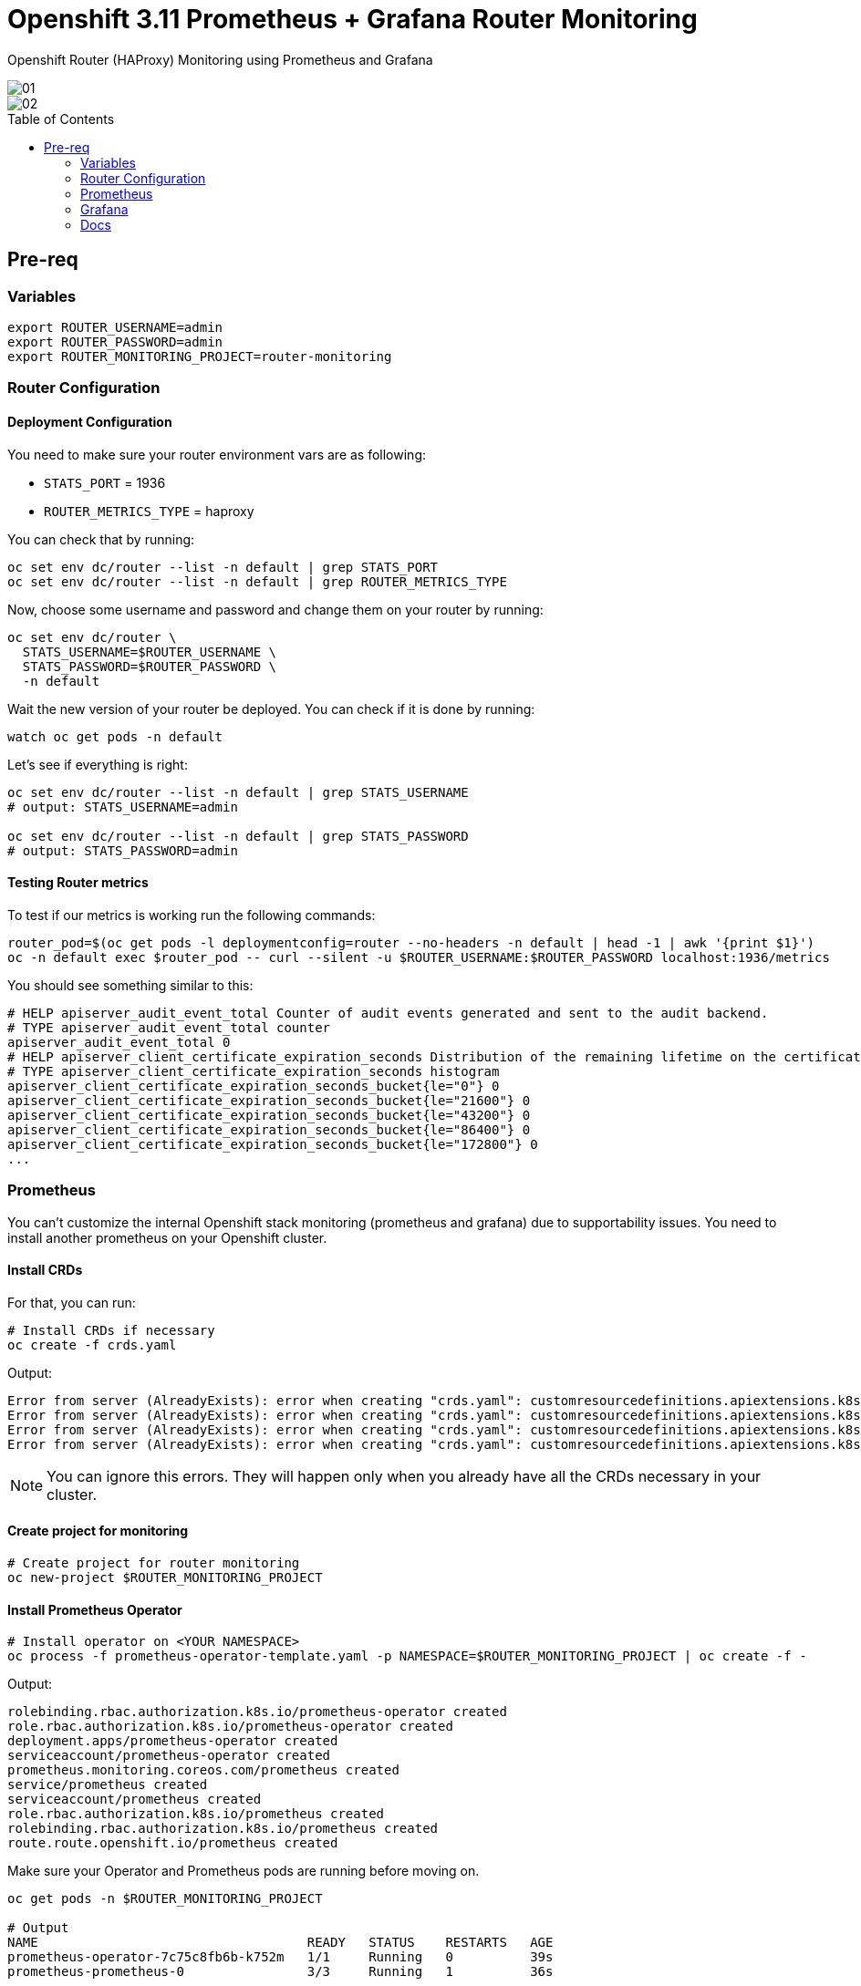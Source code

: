 = Openshift 3.11 Prometheus + Grafana Router Monitoring
:toc:
:toc-placement!:
:icons:
:imagesdir: imgs

Openshift Router (HAProxy) Monitoring using Prometheus and Grafana

image::01.png[]

image::02.png[]

toc::[]

== Pre-req

=== Variables

[source,bash]
----
export ROUTER_USERNAME=admin
export ROUTER_PASSWORD=admin
export ROUTER_MONITORING_PROJECT=router-monitoring
----

=== Router Configuration

==== Deployment Configuration

You need to make sure your router environment vars are as following:

* `STATS_PORT` = 1936
* `ROUTER_METRICS_TYPE` = haproxy

You can check that by running:

[source,bash]
----
oc set env dc/router --list -n default | grep STATS_PORT
oc set env dc/router --list -n default | grep ROUTER_METRICS_TYPE
----

Now, choose some username and password and change them on your router by running:

[source,bash]
----
oc set env dc/router \
  STATS_USERNAME=$ROUTER_USERNAME \
  STATS_PASSWORD=$ROUTER_PASSWORD \
  -n default
----

Wait the new version of your router be deployed. You can check if it is done by running:

[source,bash]
----
watch oc get pods -n default
----

Let's see if everything is right:

[source,bash]
----
oc set env dc/router --list -n default | grep STATS_USERNAME
# output: STATS_USERNAME=admin

oc set env dc/router --list -n default | grep STATS_PASSWORD
# output: STATS_PASSWORD=admin
----

==== Testing Router metrics

To test if our metrics is working run the following commands:

[source,bash]
----
router_pod=$(oc get pods -l deploymentconfig=router --no-headers -n default | head -1 | awk '{print $1}')
oc -n default exec $router_pod -- curl --silent -u $ROUTER_USERNAME:$ROUTER_PASSWORD localhost:1936/metrics
----

You should see something similar to this:

----
# HELP apiserver_audit_event_total Counter of audit events generated and sent to the audit backend.
# TYPE apiserver_audit_event_total counter
apiserver_audit_event_total 0
# HELP apiserver_client_certificate_expiration_seconds Distribution of the remaining lifetime on the certificate used to authenticate a request.
# TYPE apiserver_client_certificate_expiration_seconds histogram
apiserver_client_certificate_expiration_seconds_bucket{le="0"} 0
apiserver_client_certificate_expiration_seconds_bucket{le="21600"} 0
apiserver_client_certificate_expiration_seconds_bucket{le="43200"} 0
apiserver_client_certificate_expiration_seconds_bucket{le="86400"} 0
apiserver_client_certificate_expiration_seconds_bucket{le="172800"} 0
...
----

=== Prometheus

You can't customize the internal Openshift stack monitoring (prometheus and grafana) due to supportability issues. You need to install another prometheus on your Openshift cluster.

==== Install CRDs

For that, you can run:

[source,bash]
----
# Install CRDs if necessary
oc create -f crds.yaml
----

Output:
[source,bash]
----
Error from server (AlreadyExists): error when creating "crds.yaml": customresourcedefinitions.apiextensions.k8s.io "prometheusrules.monitoring.coreos.com" already exists
Error from server (AlreadyExists): error when creating "crds.yaml": customresourcedefinitions.apiextensions.k8s.io "servicemonitors.monitoring.coreos.com" already exists
Error from server (AlreadyExists): error when creating "crds.yaml": customresourcedefinitions.apiextensions.k8s.io "prometheuses.monitoring.coreos.com" already exists
Error from server (AlreadyExists): error when creating "crds.yaml": customresourcedefinitions.apiextensions.k8s.io "alertmanagers.monitoring.coreos.com" already exists
----

NOTE: You can ignore this errors. They will happen only when you already have all the CRDs necessary in your cluster.

==== Create project for monitoring

[source,bash]
----
# Create project for router monitoring
oc new-project $ROUTER_MONITORING_PROJECT
----

==== Install Prometheus Operator

[source,bash]
----
# Install operator on <YOUR NAMESPACE>
oc process -f prometheus-operator-template.yaml -p NAMESPACE=$ROUTER_MONITORING_PROJECT | oc create -f -
----

Output:

[source,bash]
----
rolebinding.rbac.authorization.k8s.io/prometheus-operator created
role.rbac.authorization.k8s.io/prometheus-operator created
deployment.apps/prometheus-operator created
serviceaccount/prometheus-operator created
prometheus.monitoring.coreos.com/prometheus created
service/prometheus created
serviceaccount/prometheus created
role.rbac.authorization.k8s.io/prometheus created
rolebinding.rbac.authorization.k8s.io/prometheus created
route.route.openshift.io/prometheus created
----

Make sure your Operator and Prometheus pods are running before moving on.

[source,bash]
----
oc get pods -n $ROUTER_MONITORING_PROJECT

# Output
NAME                                   READY   STATUS    RESTARTS   AGE
prometheus-operator-7c75c8fb6b-k752m   1/1     Running   0          39s
prometheus-prometheus-0                3/3     Running   1          36s
----

==== Create service monitor

[source,bash]
----
# Create service monitor
oc process -f router-service-monitor.yaml \
  -p NAMESPACE=$ROUTER_MONITORING_PROJECT \
  -p ROUTER_USERNAME=$ROUTER_USERNAME \
  -p ROUTER_PASSWORD=$ROUTER_PASSWORD \
  | oc apply -f -
----

==== Prometheus target

Check if your router is showing on Prometheus targets page

image::03.png[]

=== Grafana

To install grafana, run:

[source,bash]
----
./install-grafana.sh $ROUTER_MONITORING_PROJECT
----

Find the grafana URL by running:

[source,bash]
----
oc get route -n $ROUTER_MONITORING_PROJECT
----

User: admin
Pass: admin

==== Grafana Dashboard

You can install the dashboards below:

* https://grafana.com/grafana/dashboards/367
* https://github.com/rfrail3/grafana-dashboards/blob/master/prometheus/haproxy-full.json

=== Docs

* https://github.com/jboss-developer/jboss-jdg-quickstarts/tree/jdg-7.3.x/openshift/shared/prometheus-monitoring
